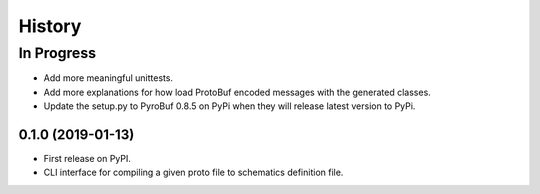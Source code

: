 =======
History
=======

In Progress
___________
* Add more meaningful unittests.
* Add more explanations for how load ProtoBuf encoded messages with the generated classes.
* Update the setup.py to PyroBuf 0.8.5 on PyPi when they will release latest version to PyPi.

0.1.0 (2019-01-13)
------------------

* First release on PyPI.
* CLI interface for compiling a given proto file to schematics definition file.
